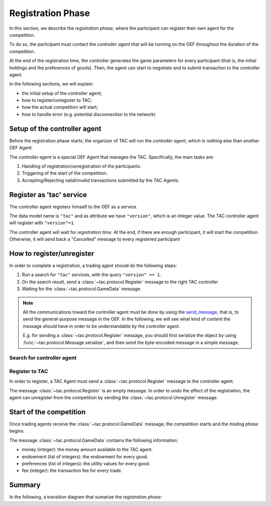 .. _registration_phase:

Registration Phase
==================

In this section, we describe the *registration phase*,
where the participant can register their own agent
for the competition.

To do so, the participant must contact the *controller agent*
that will be running on the OEF throughout the duration
of the competition.

At the end of the registration time, the controller
generates the game parameters for every participant
(that is, the initial holdings and the preferences of goods).
Then, the agent can start to negotiate and
to submit transaction to the controller agent.

In the following sections, we will explain:

* the initial setup of the controller agent;
* how to register/unregister to TAC;
* how the actual competition will start;
* how to handle error (e.g. potential disconnection to the network)

Setup of the controller agent
------------------------------

Before the registration phase starts, the organizer
of TAC will run the *controller agent*, which is
nothing else than another OEF Agent.

The *controller agent* is a special OEF Agent that
manages the TAC. Specifically, the main tasks are:

1. Handling of registration/unregistration of the participants.
2. Triggering of the start of the competition.
3. Accepting/Rejecting valid/invalid transactions submitted by the TAC Agents.

Register as 'tac' service
---------------------------

The controller agent registers himself to the OEF
as a service.

.. todo:

    revise this part.
    an alternative (to avoid search and then registration) could be:
        - the participant registers on a website with a "public key"
        - he receives an email with  the public key of the controller agent
        - during registration phase,
          the controller accepts registrations only from agents with
          the preregistered public key.
    in other words, the trading agents already know in advance what's
    the public key of the controller.

The data model name is ``"tac"`` and as attribute we have ``"version"``,
which is an integer value. The TAC controller agent will register with ``"version"=1``.

The controller agent will wait for *registration time*. At the end, if there are enough
participant, it will start the competition. Otherwise, it will send back a "Cancelled" message to every
registered participant

.. uml:: ../_static/diagrams/controller_setup.uml
    :align: center
    :caption: The setup of the controller agent.

How to register/unregister
--------------------------

In order to complete a registration, a trading agent should do the following steps:

1. Run a search for ``"tac"`` services, with the query ``"version" == 1``.
2. On the search result, send a :class:`~tac.protocol.Register` message to the right TAC controller
3. Waiting for the :class:`~tac.protocol.GameData` message.


.. note::

    All the communications toward the controller agent must be done
    by using the `send_message <https://fetchai.github.io/oef-sdk-python/oef.html#oef.agents.Agent.send_message>`_,
    that is, to send the general-purpose message in the OEF. In the following, we will see what kind of content the
    message should have in order to be understandable by the controller agent.

    E.g. for sending a :class:`~tac.protocol.Register` message, you should first serialize the object by using
    :func:`~tac.protocol.Message.serialize`, and then send the byte-encoded message in a simple message.


Search for controller agent
^^^^^^^^^^^^^^^^^^^^^^^^^^^

.. uml:: ../_static/diagrams/search_controller.uml
    :align: center
    :caption: TAC Agent search for controller agents.

Register to TAC
^^^^^^^^^^^^^^^^

In order to register, a TAC Agent must send a :class:`~tac.protocol.Register` message to the controller agent.

The message :class:`~tac.protocol.Register` is an empty message. In order to undo the effect of
the registration, the agent can unregister from the competition by sending the :class:`~tac.protocol.Unregister`
message.


.. uml:: ../_static/diagrams/register_to_tac.uml
    :align: center
    :caption: an agent registers to TAC.



Start of the competition
------------------------

Once trading agents receive the :class:`~tac.protocol.GameData` message, the competition starts
and the *trading phase* begins.

The message :class:`~tac.protocol.GameData` contains the following information:

- money (integer): the money amount available to the TAC agent.
- endowment (list of integers): the endowment for every good.
- preferences (list of integers): the utility values for every good.
- fee (integer): the transaction fee for every trade.


Summary
--------

In the following, a transition diagram that sumarize the *registration phase*:


.. uml:: ../_static/diagrams/registration.uml
   :align: center
   :caption: The transition diagram for the registration phase.
